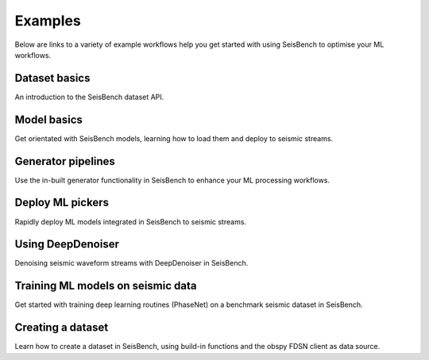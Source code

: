 .. _examples:

Examples
========

Below are links to a variety of example workflows help you get started with using 
SeisBench to optimise your ML workflows.

.. _dataset_basics:

Dataset basics
--------------
.. raw:: html

    <embed>
        <a href="https://colab.research.google.com/github/seisbench/seisbench/blob/main/examples/01a_dataset_basics.ipynb">
            <img src="https://colab.research.google.com/assets/colab-badge.svg" alt="Open In Colab"/>
        </a>
    </embed>

An introduction to the SeisBench dataset API. 


.. _model_basics:

Model basics
------------
.. raw:: html

    <embed>
        <a href="https://colab.research.google.com/github/seisbench/seisbench/blob/main/examples/01b_model_api.ipynb">
            <img src="https://colab.research.google.com/assets/colab-badge.svg" alt="Open In Colab"/>
        </a>
    </embed>

Get orientated with SeisBench models, learning how to load them and deploy to seismic streams.


.. _generator_pipelines:

Generator pipelines
-------------------
.. raw:: html

    <embed>
        <a href="https://colab.research.google.com/github/seisbench/seisbench/blob/main/examples/01c_generator_pipelines.ipynb">
            <img src="https://colab.research.google.com/assets/colab-badge.svg" alt="Open In Colab"/>
        </a>
    </embed>

Use the in-built generator functionality in SeisBench to enhance your ML processing workflows.


.. _applied_stream_picking:

Deploy ML pickers
-----------------
.. raw:: html

    <embed>
        <a href="https://colab.research.google.com/github/seisbench/seisbench/blob/main/examples/02a_deploy_model_on_streams_example.ipynb">
            <img src="https://colab.research.google.com/assets/colab-badge.svg" alt="Open In Colab"/>
        </a>
    </embed>

Rapidly deploy ML models integrated in SeisBench to seismic streams. 


.. _using_deep_denoiser:

Using DeepDenoiser
------------------
.. raw:: html

    <embed>
        <a href="https://colab.research.google.com/github/seisbench/seisbench/blob/main/examples/02b_deep_denoiser.ipynb">
            <img src="https://colab.research.google.com/assets/colab-badge.svg" alt="Open In Colab"/>
        </a>
    </embed>

Denoising seismic waveform streams with DeepDenoiser in SeisBench.


.. _training_phasenet:

Training ML models on seismic data
----------------------------------
.. raw:: html

    <embed>
        <a href="https://colab.research.google.com/github/seisbench/seisbench/blob/main/examples/03a_training_phasenet.ipynb">
            <img src="https://colab.research.google.com/assets/colab-badge.svg" alt="Open In Colab"/>
        </a>
    </embed>

Get started with training deep learning routines (PhaseNet) on a benchmark seismic dataset in SeisBench.


.. _creating_a_dataset:

Creating a dataset
------------------
.. raw:: html

    <embed>
        <a href="https://colab.research.google.com/github/seisbench/seisbench/blob/additional_example_workflows/examples/03b_creating_a_dataset.ipynb">
            <img src="https://colab.research.google.com/assets/colab-badge.svg" alt="Open In Colab"/>
        </a>
    </embed>

Learn how to create a dataset in SeisBench, using build-in functions and the obspy FDSN client as data source.



